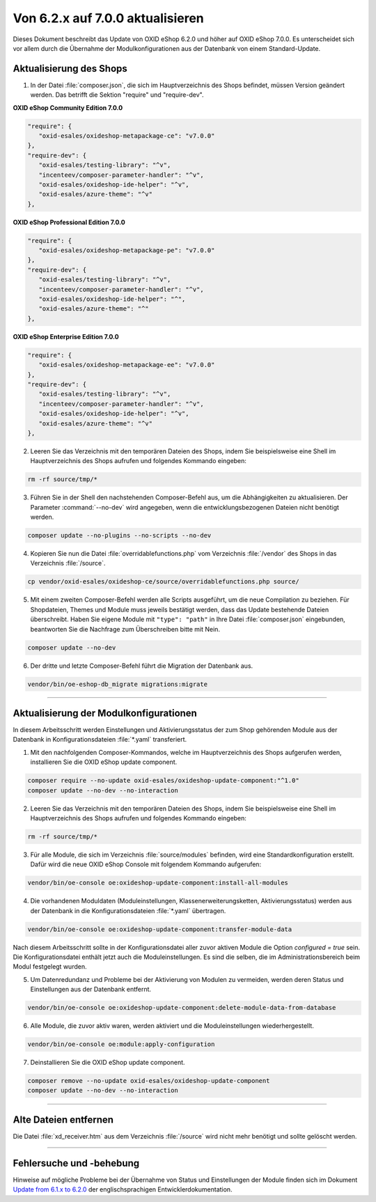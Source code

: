 Von 6.2.x auf 7.0.0 aktualisieren
=================================

Dieses Dokument beschreibt das Update von OXID eShop 6.2.0 und höher auf OXID eShop 7.0.0. Es unterscheidet sich vor allem durch die Übernahme der Modulkonfigurationen aus der Datenbank von einem Standard-Update.

.. |schritt| image:: ../../media/icons/schritt.jpg
              :class: no-shadow

|schritt| Aktualisierung des Shops
----------------------------------
1. In der Datei :file:`composer.json`, die sich im Hauptverzeichnis des Shops befindet, müssen Version geändert werden. Das betrifft die Sektion "require" und "require-dev".

**OXID eShop Community Edition 7.0.0**

.. code:: json

   "require": {
      "oxid-esales/oxideshop-metapackage-ce": "v7.0.0"
   },
   "require-dev": {
      "oxid-esales/testing-library": "^v",
      "incenteev/composer-parameter-handler": "^v",
      "oxid-esales/oxideshop-ide-helper": "^v",
      "oxid-esales/azure-theme": "^v"
   },

**OXID eShop Professional Edition 7.0.0**

.. code:: json

   "require": {
      "oxid-esales/oxideshop-metapackage-pe": "v7.0.0"
   },
   "require-dev": {
      "oxid-esales/testing-library": "^v",
      "incenteev/composer-parameter-handler": "^v",
      "oxid-esales/oxideshop-ide-helper": "^",
      "oxid-esales/azure-theme": "^"
   },

**OXID eShop Enterprise Edition 7.0.0**

.. code:: json

   "require": {
      "oxid-esales/oxideshop-metapackage-ee": "v7.0.0"
   },
   "require-dev": {
      "oxid-esales/testing-library": "^v",
      "incenteev/composer-parameter-handler": "^v",
      "oxid-esales/oxideshop-ide-helper": "^v",
      "oxid-esales/azure-theme": "^v"
   },

2. Leeren Sie das Verzeichnis mit den temporären Dateien des Shops, indem Sie beispielsweise eine Shell im Hauptverzeichnis des Shops aufrufen und folgendes Kommando eingeben:

.. code:: bash

   rm -rf source/tmp/*

3. Führen Sie in der Shell den nachstehenden Composer-Befehl aus, um die Abhängigkeiten zu aktualisieren. Der Parameter :command:`--no-dev` wird angegeben, wenn die entwicklungsbezogenen Dateien nicht benötigt werden.

.. code:: bash

   composer update --no-plugins --no-scripts --no-dev

4. Kopieren Sie nun die Datei :file:`overridablefunctions.php` vom Verzeichnis :file:`/vendor` des Shops in das Verzeichnis :file:`/source`.

.. code:: bash

    cp vendor/oxid-esales/oxideshop-ce/source/overridablefunctions.php source/

5. Mit einem zweiten Composer-Befehl werden alle Scripts ausgeführt, um die neue Compilation zu beziehen. Für Shopdateien, Themes und Module muss jeweils bestätigt werden, dass das Update bestehende Dateien überschreibt. Haben Sie eigene Module mit ``"type": "path"`` in Ihre Datei :file:`composer.json` eingebunden, beantworten Sie die Nachfrage zum Überschreiben bitte mit Nein.

.. code:: bash

   composer update --no-dev

6. Der dritte und letzte Composer-Befehl führt die Migration der Datenbank aus.

.. code:: bash

   vendor/bin/oe-eshop-db_migrate migrations:migrate

---------------------------------------------------------------------------------------------------

|schritt| Aktualisierung der Modulkonfigurationen
-------------------------------------------------
In diesem Arbeitsschritt werden Einstellungen und Aktivierungsstatus der zum Shop gehörenden Module aus der Datenbank in Konfigurationsdateien :file:`*.yaml` transferiert.

1. Mit den nachfolgenden Composer-Kommandos, welche im Hauptverzeichnis des Shops aufgerufen werden, installieren Sie die OXID eShop update component.

.. code:: bash

   composer require --no-update oxid-esales/oxideshop-update-component:"^1.0"
   composer update --no-dev --no-interaction
   
2. Leeren Sie das Verzeichnis mit den temporären Dateien des Shops, indem Sie beispielsweise eine Shell im Hauptverzeichnis des Shops aufrufen und folgendes Kommando eingeben:

.. code:: bash

   rm -rf source/tmp/*

3. Für alle Module, die sich im Verzeichnis :file:`source/modules` befinden, wird eine Standardkonfiguration erstellt. Dafür wird die neue OXID eShop Console mit folgendem Kommando aufgerufen:

.. code:: bash

   vendor/bin/oe-console oe:oxideshop-update-component:install-all-modules

4. Die vorhandenen Moduldaten (Moduleinstellungen, Klassenerweiterungsketten, Aktivierungsstatus) werden aus der Datenbank in die Konfigurationsdateien :file:`*.yaml` übertragen.

.. code:: bash

   vendor/bin/oe-console oe:oxideshop-update-component:transfer-module-data

Nach diesem Arbeitsschritt sollte in der Konfigurationsdatei aller zuvor aktiven Module die Option `configured = true` sein. Die Konfigurationsdatei enthält jetzt auch die Moduleinstellungen. Es sind die selben, die im Administrationsbereich beim Modul festgelegt wurden.

5. Um Datenredundanz und Probleme bei der Aktivierung von Modulen zu vermeiden, werden deren Status und Einstellungen aus der Datenbank entfernt.

.. code:: bash

   vendor/bin/oe-console oe:oxideshop-update-component:delete-module-data-from-database

6. Alle Module, die zuvor aktiv waren, werden aktiviert und die Moduleinstellungen wiederhergestellt.

.. code:: bash

   vendor/bin/oe-console oe:module:apply-configuration

7. Deinstallieren Sie die OXID eShop update component.

.. code:: bash

   composer remove --no-update oxid-esales/oxideshop-update-component
   composer update --no-dev --no-interaction

---------------------------------------------------------------------------------------------------

|schritt| Alte Dateien entfernen
--------------------------------
Die Datei :file:`xd_receiver.htm` aus dem Verzeichnis :file:`/source` wird nicht mehr benötigt und sollte gelöscht werden.

---------------------------------------------------------------------------------------------------

Fehlersuche und -behebung
-------------------------
Hinweise auf mögliche Probleme bei der Übernahme von Status und Einstellungen der Module finden sich im Dokument `Update from 6.1.x to 6.2.0 <https://docs.oxid-esales.com/developer/en/6.2/update/#troubleshooting>`_ der
englischsprachigen Entwicklerdokumentation.


.. Intern: oxbaiy, Status:
